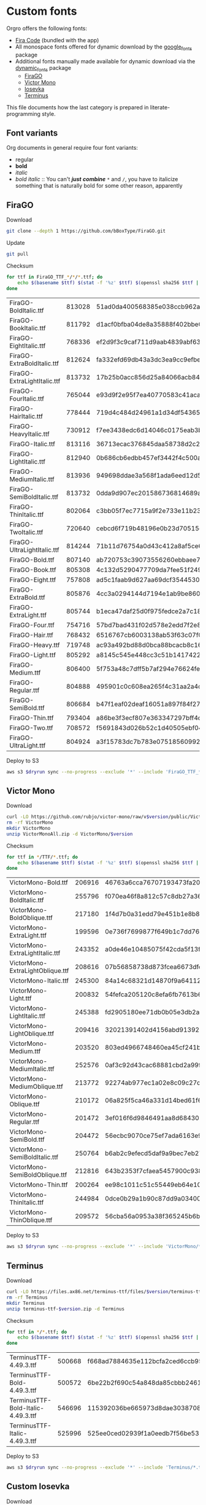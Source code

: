 * Custom fonts
  :PROPERTIES:
  :header-args: :results output
  :END:

  Orgro offers the following fonts:

  - [[https://github.com/tonsky/FiraCode][Fira Code]] (bundled with the app)
  - All monospace fonts offered for dynamic download by the [[https://pub.dev/packages/google_fonts][google_fonts]] package
  - Additional fonts manually made available for dynamic download via the
    [[https://pub.dev/packages/dynamic_fonts][dynamic_fonts]] package
    - [[https://pub.dev/packages/dynamic_fonts][FiraGO]]
    - [[https://rubjo.github.io/victor-mono/][Victor Mono]]
    - [[https://typeof.net/Iosevka/][Iosevka]]
    - [[https://files.ax86.net/terminus-ttf/][Terminus]]

  This file documents how the last category is prepared in literate-programming
  style.

** Font variants

   Org documents in general require four font variants:

   - regular
   - *bold*
   - /italic/
   - /bold italic/ :: You can't /*just*/ */combine/* ~*~ and ~/~, you have to
     italicize something that is naturally bold for some other reason,
     apparently

** FiraGO

   Download

   #+begin_src bash :dir ../..
     git clone --depth 1 https://github.com/bBoxType/FiraGO.git
   #+end_src

   Update

   #+begin_src bash :dir ../../FiraGO
     git pull
   #+end_src

   Checksum

   #+name: firago-csums
   #+begin_src bash :dir ../../FiraGO/Fonts :results table drawer replace
     for ttf in FiraGO_TTF_*/*/*.ttf; do
         echo $(basename $ttf) $(stat -f '%z' $ttf) $(openssl sha256 $ttf | cut -d '=' -f 2)
     done
   #+end_src

   #+RESULTS: firago-csums
   :results:
   | FiraGO-BoldItalic.ttf       | 813028 | 51ad0da400568385e038ccb962a692f145dfbd9071d7fe5cb0903fd2a8912ccd |
   | FiraGO-BookItalic.ttf       | 811792 | d1acf0bfba04de8a35888f402bbe029b3c412b2a52ea4da27bf498bc5973fc05 |
   | FiraGO-EightItalic.ttf      | 768336 | ef2d9f3c9caf711d9aab4839abf63d50e658db802555364f8bbec0fd594fb41a |
   | FiraGO-ExtraBoldItalic.ttf  | 812624 | fa332efd69db43a3dc3ea9cc9efbec938f5cb7d74331b653b5e5f5a0aab6f6cb |
   | FiraGO-ExtraLightItalic.ttf | 813732 | 17b25b0acc856d25a84066acb84de10adc0adc0057cfde52b45e453daec25825 |
   | FiraGO-FourItalic.ttf       | 765044 | e93d9f2e95f7ea40770583c41acaad4678ed90d5ef2cb0beeae073691805c8e4 |
   | FiraGO-HairItalic.ttf       | 778444 | 719d4c484d24961a1d34df543654e9483a59be136f11efbb9a94522c5feb7cf7 |
   | FiraGO-HeavyItalic.ttf      | 730912 | f7ee3438edc6d14046c0175eab3bc6edfccb72b7bda5f73e65509b5e1108573e |
   | FiraGO-Italic.ttf           | 813116 | 36713ecac376845daa58738d2c2ba797cf6f6477b8c5bb4fa79721dc970e8081 |
   | FiraGO-LightItalic.ttf      | 812940 | 0b686cb6edbb457ef3442f4c500a53bb964b96b939a7603949ee7ed812f5105d |
   | FiraGO-MediumItalic.ttf     | 813936 | 949698ddae3a568f1ada6eed12d5226d448b0b4a6600a44f096cfd9a1aabb555 |
   | FiraGO-SemiBoldItalic.ttf   | 813732 | 0dda9d907ec201586736814689a387a36fd05ebb87ac6faebdf4f8e4299d3020 |
   | FiraGO-ThinItalic.ttf       | 802064 | c3bb05f7ec7715a9f2e733e11b23e2a564ad0fafbdb81e097f0f006d5288850f |
   | FiraGO-TwoItalic.ttf        | 720640 | cebcd6f719b48196e0b23d70515ce9154f2c97edfaf954e2b6e97aa4b79420f1 |
   | FiraGO-UltraLightItalic.ttf | 814244 | 71b11d76754a0d43c412a8af5ce6a69c0c32c4d2e6d8a23e0e747cf4dc62cd10 |
   | FiraGO-Bold.ttf             | 807140 | ab720753c39073556260ebbaee7e7af89f9ca202a7c7abc257d935db590a1e35 |
   | FiraGO-Book.ttf             | 805308 | 4c132d5290477709da7fee51f2494d9d13157024e5011d665ebe73489416f894 |
   | FiraGO-Eight.ttf            | 757808 | ad5c1faab9d627aa69dcf3544530622d6c8281571e603d61879a5885b403b946 |
   | FiraGO-ExtraBold.ttf        | 805876 | 4cc3a0294144d7194e1ab9be8603690d2059b2b66b9106896e1b1bf0ac542347 |
   | FiraGO-ExtraLight.ttf       | 805744 | b1eca47daf25d0f975fedce2a7c18161d5b12f4ccef49bd15c9a55b6e65299d0 |
   | FiraGO-Four.ttf             | 754716 | 57bd7bad431f02d578e2edd7f2e8864aae5420bbe309ee782bd0ab5fafb69aeb |
   | FiraGO-Hair.ttf             | 768432 | 6516767cb6003138ab53f63c07f07d8c8236c3bb9214837dab056395d1e6349a |
   | FiraGO-Heavy.ttf            | 719748 | ac93a492bd88d0bca88bcacb8c169101c013013b9d92bb06d757717e6a5af8a5 |
   | FiraGO-Light.ttf            | 805292 | a8145c545e448cc3c51b1417422bc16ff84c5098907827dbfc13f8109ab3507b |
   | FiraGO-Medium.ttf           | 806400 | 5f753a48c7dff5b7af294e76624febb28c41071a5a65c0fd8a024ea9d1491e8a |
   | FiraGO-Regular.ttf          | 804888 | 495901c0c608ea265f4c31aa2a4c7a313e5cc2a3dd610da78a447fe8e07454a2 |
   | FiraGO-SemiBold.ttf         | 806684 | b47f1eaf02deaf16051a897f84f275326476306eb198f1cbceb5b1f5882021b1 |
   | FiraGO-Thin.ttf             | 793404 | a86be3f3ecf807e363347297bff4db79951394d7b024fe83b8ebb1cd2ddf1152 |
   | FiraGO-Two.ttf              | 708572 | f5691843d026b52c1d40505ebf04fdea67b0eb50ca945642dfa033abf70d5c3c |
   | FiraGO-UltraLight.ttf       | 804924 | a3f15783dc7b783e07518560992f038409eea500729cf2b2cfaef7cc17bd2cf7 |
   :end:

   #+call: update-checksums(replacements=firago-csums)

   Deploy to S3

   #+begin_src bash :dir ../../FiraGO :var dryrun="--dryrun"
     aws s3 $dryrun sync --no-progress --exclude '*' --include 'FiraGO_TTF_*' --acl public-read Fonts 's3://orgro/assets/fonts/'
   #+end_src

** Victor Mono

   Download

   #+begin_src bash :dir ../tmp :mkdirp t :var version="1.5.5"
     curl -LO https://github.com/rubjo/victor-mono/raw/v$version/public/VictorMonoAll.zip
     rm -rf VictorMono
     mkdir VictorMono
     unzip VictorMonoAll.zip -d VictorMono/$version
   #+end_src

   Checksum

   #+name: victormono-csums
   #+begin_src bash :dir ../tmp/VictorMono :results table drawer replace
     for ttf in */TTF/*.ttf; do
         echo $(basename $ttf) $(stat -f '%z' $ttf) $(openssl sha256 $ttf | cut -d '=' -f 2)
     done
   #+end_src

   #+RESULTS: victormono-csums
   :results:
   | VictorMono-Bold.ttf              | 206916 | 46763a6cca76707193473fa20dd407fadcb0c84306db6702072c2b99e589b376 |
   | VictorMono-BoldItalic.ttf        | 255796 | f070ea46f8a812c57c8db27a36fdd5dcb7cdbb390c8517d616db5c7bd47fcd52 |
   | VictorMono-BoldOblique.ttf       | 217180 | 1f4d7b0a31edd79e451b1e8b8e8a542bf16ca68a0e3e62ac7de38dc7f05a8482 |
   | VictorMono-ExtraLight.ttf        | 199596 | 0e736f7699877f649b1c7dd7694b675dc54fa6363f6f44a084f3276d3a1f8988 |
   | VictorMono-ExtraLightItalic.ttf  | 243352 | a0de46e10485075f42cda5f13fa11a19350fbc0fd933c673373a86ac937d444b |
   | VictorMono-ExtraLightOblique.ttf | 208616 | 07b56858738d873fcea6673dfd2c0f72c9a213fc24b09937dd587f15fbc7d6fd |
   | VictorMono-Italic.ttf            | 245300 | 84a14c68321d14870f9a6411289c3b741fa872fb7b0326873fee5e12e0478bdd |
   | VictorMono-Light.ttf             | 200832 | 54fefca205120c8efa6fb7613b6fa7e0f681319cc4642c6f4a04cd0da1106d41 |
   | VictorMono-LightItalic.ttf       | 245388 | fd2905180ee71db0b05e3db2ac74b67bc4d3d28ad732cc517378d949806064ff |
   | VictorMono-LightOblique.ttf      | 209416 | 32021391402d4156abd913922275a05d19dec94ce61920699a70db5a4804e40f |
   | VictorMono-Medium.ttf            | 203520 | 803ed4966748460ea45cf241be6e9db3e73556b485a3c8e54e794b8fc7a9744a |
   | VictorMono-MediumItalic.ttf      | 252576 | 0af3c92d43cac68881cbd2a99fd8bb124209a713707887144f976e109d04e98f |
   | VictorMono-MediumOblique.ttf     | 213772 | 92274ab977ec1a02e8c09c27d834787edf416ef36b3f93adc8bcd6654251462d |
   | VictorMono-Oblique.ttf           | 210172 | 06a825f5ca46a331d14bed61f6f3d7676fc82700c2cfab24414d1dab3b6538ed |
   | VictorMono-Regular.ttf           | 201472 | 3ef016f6d9846491aa8d6843016332d7c00daaab1587e0133805ec7712dd551a |
   | VictorMono-SemiBold.ttf          | 204472 | 56ecbc9070ce75ef7ada6163e9aec6f904c12723cab69b6d86f90c1cacac099f |
   | VictorMono-SemiBoldItalic.ttf    | 250764 | b6ab2c9efecd5daf9a9bec7eb2780f3be4430bd732e0cc46808455bc49e9023a |
   | VictorMono-SemiBoldOblique.ttf   | 212816 | 643b2353f7cfaea5457900c938fb6b06cef690f3ae24cae9ca1c5b2867289a64 |
   | VictorMono-Thin.ttf              | 200264 | ee98c1011c51c55449eb64e10ec6f00da136785d44b49f0ce83acaa59680ad38 |
   | VictorMono-ThinItalic.ttf        | 244984 | 0dce0b29a1b90c87dd9a0340011b5ec40c81e6dd061f5b1ce32551d4cc690368 |
   | VictorMono-ThinOblique.ttf       | 209572 | 56cba56a0953a38f365245b6bb29f2732853a2b882da0068b22a70f67d0c4e32 |
   :end:

   #+call: update-checksums(replacements=victormono-csums)

   Deploy to S3

   #+begin_src bash :dir ../tmp :var dryrun="--dryrun"
     aws s3 $dryrun sync --no-progress --exclude '*' --include 'VictorMono/*.ttf' --acl public-read . 's3://orgro/assets/fonts/'
   #+end_src

** Terminus

   Download

   #+begin_src bash :dir ../tmp :mkdirp t :var version="4.49.3"
     curl -LO https://files.ax86.net/terminus-ttf/files/$version/terminus-ttf-$version.zip
     rm -rf Terminus
     mkdir Terminus
     unzip terminus-ttf-$version.zip -d Terminus
   #+end_src

   Checksum

   #+name: terminus-csums
   #+begin_src bash :dir ../tmp/Terminus :results table drawer replace
     for ttf in */*.ttf; do
         echo $(basename $ttf) $(stat -f '%z' $ttf) $(openssl sha256 $ttf | cut -d '=' -f 2)
     done
   #+end_src

   #+RESULTS: terminus-csums
   :results:
   | TerminusTTF-4.49.3.ttf             | 500668 | f668ad7884635e112bcfa2ced6ccb9550128f643bf539cb049bd90bd8afbf4b3 |
   | TerminusTTF-Bold-4.49.3.ttf        | 500572 | 6be22b2f690c54a848da85cbbb2461843105214ef74f4a71ba139fbeecb25ef5 |
   | TerminusTTF-Bold-Italic-4.49.3.ttf | 546696 | 115392036be665973d8dae3038708ce173f14af6b1888bdf3817961c23535be6 |
   | TerminusTTF-Italic-4.49.3.ttf      | 525996 | 525ee0ced02939f1a0eedb7f56be5328d255aa49d96cd5bc48070b6d276585c2 |
   :end:

   #+call: update-checksums(replacements=terminus-csums)

   Deploy to S3

   #+begin_src bash :dir ../tmp :var dryrun="--dryrun"
     aws s3 $dryrun sync --no-progress --exclude '*' --include 'Terminus/*.ttf' --acl public-read . 's3://orgro/assets/fonts/'
   #+end_src

** Custom Iosevka

   Download

   #+begin_src bash :dir ../..
     git clone --depth 1 https://github.com/be5invis/Iosevka.git
   #+end_src

   System prerequisites: Install with MacPorts

   #+begin_src bash :dir /sudo::
     port install npm8 ttfautohint
   #+end_src

   Additional preparation and updating

   #+begin_src bash :dir ../../Iosevka
     set -e
     # Check out newest tag; see
     # https://stackoverflow.com/a/22857288/448068
     git fetch --tags
     tag=$(git describe --tags $(git rev-list --tags --max-count=1))
     git checkout $tag
     echo $tag
   #+end_src

   #+RESULTS:
   : v27.3.3

   Configuration: Tangle the following

   #+begin_src yaml :tangle ../../Iosevka/private-build-plans.toml
     [buildPlans.iosevka-orgro]      # <iosevka-custom> is your plan name
     family = "Iosevka Orgro"        # Font menu family name
     # spacing = "normal"               # Optional; Values: `normal`, `term`, `fontconfig-mono`, or `fixed`
     # serifs = "sans"                  # Optional; Values: `sans` or `slab`

     ###################################################################################################
     # Configure variants

     # Optional; Whether to inherit a `ss##` variant
     # [buildPlans.iosevka-custom.variants]
     # inherits = "ss01"

     # Optional; Configure single character's variant
     [buildPlans.iosevka-orgro.variants.design]
     # g = 'single-storey'
     asterisk = 'penta-low'

     # Optional; Configure single character's variant for Upright and Oblique; Overrides [design]
     # [buildPlans.iosevka-custom.variants.upright]
     # i = 'zshaped'
     # l = 'zshaped'

     # Optional; Configure single character's variant for Italic only; Overrides [design]
     # [buildPlans.iosevka-custom.variants.italic]
     # i = 'tailed-serifed'
     # l = 'tailed-serifed'

     # End variant section
     ###################################################################################################

     ###################################################################################################
     # Configure ligations

     # [buildPlans.iosevka-custom.ligations]
     # inherits = "default-calt"   # Optional; inherits an existing ligation set
     # disables = []               # Optional; disable specific ligation groups, overrides inherited ligation set
     # enables  = []               # Optional; enable specific ligation groups, overrides inherited ligation set

     # End ligation section
     ###################################################################################################


     ###################################################################################################
     # Override default building weights
     # When buildPlans.<plan name>.weights is absent, all weights would built and mapped to
     # default values.
     # IMPORTANT : Currently "menu" and "css" property only support numbers between 0 and 1000.
     #             and "shape" properly only supports number between 100 and 900 (inclusive).
     #             If you decide to use custom weights you have to define all the weights you
     #             plan to use otherwise they will not be built.
     [buildPlans.iosevka-orgro.weights.regular]
     shape = 400  # Weight for glyph shapes.
     menu  = 400  # Weight for the font's names.
     css   = 400  # Weight for webfont CSS.

     # [buildPlans.iosevka-custom.weights.book]
     # shape = 450
     # menu  = 450  # Use 450 here to name the font's weight "Book"
     # css   = 450

     [buildPlans.iosevka-orgro.weights.bold]
     shape = 700
     menu  = 700
     css   = 700

     # End weight section
     ###################################################################################################

     ###################################################################################################
     # Override default building slope sets
     # When this section is absent, all slopes would be built.

     [buildPlans.iosevka-orgro.slopes.upright]
     angle = 0             # Angle in degrees. Valid range [0, 15]
     shape = "upright"     # Slope grade used for shape selection.  `upright` | `oblique` | `italic`
     menu  = "upright"     # Slope grade used for naming.           `upright` | `oblique` | `italic`
     css   = "normal"      # Slope grade used for webfont CSS.      `normal`  | `oblique` | `italic`

     # [buildPlans.iosevka-custom.slopes.oblique]
     # angle = 9.4
     # shape = "oblique"
     # menu  = "oblique"
     # css   = "oblique"

     [buildPlans.iosevka-orgro.slopes.italic]
     angle = 9.4
     shape = "italic"
     menu  = "italic"
     css   = "italic"
     # End slope section
     ###################################################################################################

     ###################################################################################################
     # Override default building widths
     # When buildPlans.<plan name>.widths is absent, all widths would built and mapped to
     # default values.
     # IMPORTANT : Currently "shape" property only supports numbers between 434 and 664 (inclusive),
     #             while "menu" only supports integers between 1 and 9 (inclusive).
     #             The "shape" parameter specifies the unit width, measured in 1/1000 em. The glyphs'
     #             width are equal to, or a simple multiple of the unit width.
     #             If you decide to use custom widths you have to define all the widths you plan to use,
     #             otherwise they will not be built.

     [buildPlans.iosevka-orgro.widths.normal]
     shape = 500        # Unit Width, measured in 1/1000 em.
     menu  = 5          # Width grade for the font's names.
     css   = "normal"   # "font-stretch' property of webfont CSS.

     # [buildPlans.iosevka-custom.widths.extended]
     # shape = 600
     # menu  = 7
     # css   = "expanded"

     # End width section
     ###################################################################################################

     ###################################################################################################
     # Character Exclusion
     # Specify character ranges in the section below to exclude certain characters from the font being
     # built. Remove this section when this feature is not needed.

     # [buildPlans.iosevka-custom.exclude-chars]
     # ranges = [[10003, 10008]]

     # End character exclusion
     ###################################################################################################

     ###################################################################################################
     # Compatibility Ligatures
     # Certain applications like Emacs does not support proper programming liagtures provided by
     # OpenType, but can support ligatures provided by PUA codepoints. Therefore you can edit the
     # following section to build PUA characters that are generated from the OpenType ligatures.
     # Remove this section when compatibility ligatures are not needed.

     # [[buildPlans.iosevka-custom.compatibility-ligatures]]
     # unicode = 57600 # 0xE100
     # featureTag = 'calt'
     # sequence = '<*>'

     # End compatibility ligatures section
     ###################################################################################################

     ###################################################################################################
     # Metric overrides
     # Certain metrics like line height (leading) could be overridden in your build plan file.
     # Edit the values to change the metrics. Remove this section when overriding is not needed.

     # [buildPlans.iosevka-custom.metric-override]
     # leading = 1250
     # winMetricAscenderPad = 0
     # winMetricDescenderPad = 0
     # powerlineScaleY = 1
     # powerlineScaleX = 1
     # powerlineShiftY = 0
     # powerlineShiftX = 0

     # End metric override section
     ###################################################################################################
   #+end_src

   Build

   #+begin_src bash :dir ../../Iosevka :async
     npm ci
     npm run clean
     npm run build -- ttf::iosevka-orgro
   #+end_src

   Checksum

   #+name: iosevka-csums
   #+begin_src bash :dir ../../Iosevka/dist/iosevka-orgro/ttf :results table replace
     for ttf in *.ttf; do
         echo $ttf $(stat -f '%z' $ttf) $(openssl sha256 $ttf | cut -d '=' -f 2)
     done
   #+end_src

   #+RESULTS: iosevka-csums
   | iosevka-orgro-bold.ttf       | 8338684 | 4caf5fee0687e569c38d9e0a2e8c6673b99d061668a1a7deb0578934914cd7a7 |
   | iosevka-orgro-bolditalic.ttf | 8634356 | 977ef93b786232ee7e92b24ec3ea988ea3975c5062ebe187a5a40b6b1df88297 |
   | iosevka-orgro-italic.ttf     | 8623368 | a678679332e3bb201fab826508ba17a2f0cfee8713df8746f2a05aa69c0fd855 |
   | iosevka-orgro-regular.ttf    | 8359456 | 662f49ada558b1bf2873daeb0c1b8dd30546a3d50a551b0980e2c90b5b28d58e |

   #+call: update-checksums(replacements=iosevka-csums)

   Deploy to S3

   #+begin_src bash :dir ../../Iosevka :var dryrun="--dryrun"
     ver=$(git describe --tags)
     aws s3 $dryrun sync --no-progress --exclude '*' --include 'ttf/*' --acl public-read \
         dist/iosevka-orgro "s3://orgro/assets/fonts/iosevka-orgro-$ver/"
   #+end_src

** Updating sizes and checksums

   #+name: old-csums
   #+begin_src bash :results output table
     git show HEAD:./custom-fonts.org | grep "^ *|.*|.*| *$" | tr -d '|'
   #+end_src

   #+name: update-checksums
   #+header: :var target="../lib/src/fonts.dart" needles=old-csums
   #+header: :var replacements=()
   #+begin_src ruby :results output
     File.open(target, 'r+') do |out|
       text = out.read
       replacements.each do |filename, size, csum|
         _, old_size, old_csum = needles.assoc(filename)
         next unless old_size && old_csum

         unless size == old_size
           puts "#{filename}: #{old_size} -> #{size}"
           text.gsub!(old_size.to_s) { |_| size.to_s }
         end
         unless csum == old_csum
           puts "#{filename}: #{old_csum} -> #{csum}"
           text.gsub!(old_csum) { |_| csum }
         end
       end

       out.rewind
       out.write(text)
       out.truncate(out.pos)
     end
   #+end_src
